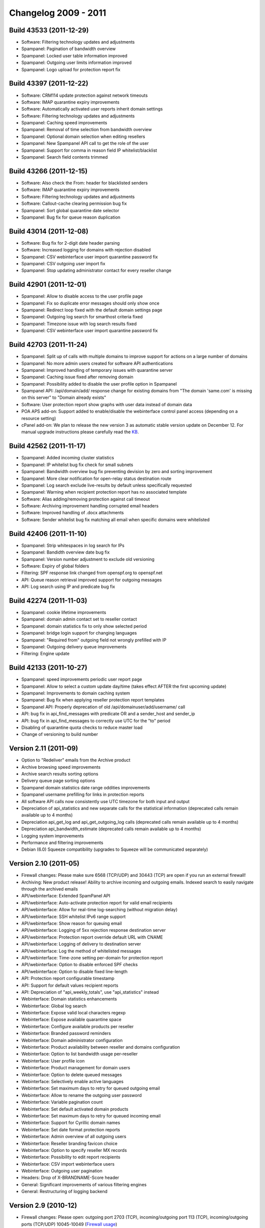 .. _2-Changelog-2009---2011:

Changelog 2009 - 2011
=====================

Build 43533 (2011-12-29)
~~~~~~~~~~~~~~~~~~~~~~~~

-  Software: Filtering technology updates and adjustments
-  Spampanel: Pagination of bandwidth overview
-  Spampanel: Locked user table information improved
-  Spampanel: Outgoing user limits information improved
-  Spampanel: Logo upload for protection report fix

Build 43397 (2011-12-22)
~~~~~~~~~~~~~~~~~~~~~~~~

-  Software: CRM114 update protection against network timeouts
-  Software: IMAP quarantine expiry improvements
-  Software: Automatically activated user reports inherit domain
   settings
-  Software: Filtering technology updates and adjustments
-  Spampanel: Caching speed improvements
-  Spampanel: Removal of time selection from bandwidth overview
-  Spampanel: Optional domain selection when editing resellers
-  Spampanel: New Spampanel API call to get the role of the user
-  Spampanel: Support for comma in reason field IP whitelist/blacklist
-  Spampanel: Search field contents trimmed

Build 43266 (2011-12-15)
~~~~~~~~~~~~~~~~~~~~~~~~

-  Software: Also check the From: header for blacklisted senders
-  Software: IMAP quarantine expiry improvements
-  Software: Filtering technology updates and adjustments
-  Software: Callout-cache clearing permission bug fix
-  Spampanel: Sort global quarantine date selector
-  Spampanel: Bug fix for queue reason duplication

Build 43014 (2011-12-08)
~~~~~~~~~~~~~~~~~~~~~~~~

-  Software: Bug fix for 2-digit date header parsing
-  Software: Increased logging for domains with rejection disabled
-  Spampanel: CSV webinterface user import quarantine password fix
-  Spampanel: CSV outgoing user import fix
-  Spampanel: Stop updating administrator contact for every reseller
   change

Build 42901 (2011-12-01)
~~~~~~~~~~~~~~~~~~~~~~~~

-  Spampanel: Allow to disable access to the user profile page
-  Spampanel: Fix so duplicate error messages should only show once
-  Spampanel: Redirect loop fixed with the default domain settings page
-  Spampanel: Outgoing log search for smarthost criteria fixed
-  Spampanel: Timezone issue with log search results fixed
-  Spampanel: CSV webinterface user import quarantine password fix

Build 42703 (2011-11-24)
~~~~~~~~~~~~~~~~~~~~~~~~

-  Spampanel: Split up of calls with multiple domains to improve support
   for actions on a large number of domains
-  Spampanel: No more admin users created for software API
   authentications
-  Spampanel: Improved handling of temporary issues with quarantine
   server
-  Spampanel: Caching issue fixed after removing domain
-  Spampanel: Possibility added to disable the user profile option in
   Spampanel
-  Spampanel API: /api/domain/add/ response change for existing domains
   from "The domain 'same.com' is missing on this server" to "Domain
   already exists"
-  Software: User protection report show graphs with user data instead
   of domain data
-  POA APS add-on: Support added to enable/disable the webinterface
   control panel access (depending on a resource setting)
-  cPanel add-on: We plan to release the new version 3 as automatic
   stable version update on December 12. For manual upgrade instructions
   please carefully read
   the \ `KB <https://my.spamexperts.com/kb/133/Cpanel-addon.html>`__.

Build 42562 (2011-11-17)
~~~~~~~~~~~~~~~~~~~~~~~~

-  Spampanel: Added incoming cluster statistics
-  Spampanel: IP whitelist bug fix check for small subnets
-  Spampanel: Bandwidth overview bug fix preventing devision by zero and
   sorting improvement
-  Spampanel: More clear notification for open-relay status destination
   route
-  Spampanel: Log search exclude live-results by default unless
   specifically requested
-  Spampanel: Warning when recipient protection report has no associated
   template
-  Software: Alias adding/removing protection against call timeout
-  Software: Archiving improvement handling corrupted email headers
-  Software: Improved handling of .docx attachments
-  Software: Sender whitelist bug fix matching all email when specific
   domains were whitelisted

Build 42406 (2011-11-10)
~~~~~~~~~~~~~~~~~~~~~~~~

-  Spampanel: Strip whitespaces in log search for IPs
-  Spampanel: Bandidth overview date bug fix
-  Spampanel: Version number adjustment to exclude old versioning
-  Software: Expiry of global folders
-  Filtering: SPF response link changed from openspf.org to openspf.net
-  API: Queue reason retrieval improved support for outgoing messages
-  API: Log search using IP and predicate bug fix

Build 42274 (2011-11-03)
~~~~~~~~~~~~~~~~~~~~~~~~

-  Spampanel: cookie lifetime improvements
-  Spampanel: domain admin contact set to reseller contact
-  Spampanel: domain statistics fix to only show selected period
-  Spampanel: bridge login support for changing languages
-  Spampanel: "Required from" outgoing field not wrongly prefilled with
   IP
-  Spampanel: Outgoing delivery queue improvements
-  Filtering: Engine update

Build 42133 (2011-10-27)
~~~~~~~~~~~~~~~~~~~~~~~~

-  Spampanel: speed improvements periodic user report page
-  Spampanel: Allow to select a custom update day/time (takes effect
   AFTER the first upcoming update)
-  Spampanel: Improvements to domain caching system
-  Spampanel: Bug fix when applying reseller protection report templates
-  Spampanel API: Properly deprecation of
   old /api/domainuser/add/username/ call
-  API: bug fix in api\_find\_messages with predicate OR and a
   sender\_host and sender\_ip
-  API: bug fix in api\_find\_messages to correctly use UTC for the "to"
   period
-  Disabling of quarantine quota checks to reduce master load
-  Change of versioning to build number

Version 2.11 (2011-09)
~~~~~~~~~~~~~~~~~~~~~~

-  Option to "Redeliver" emails from the Archive product
-  Archive browsing speed improvements
-  Archive search results sorting options
-  Delivery queue page sorting options
-  Spampanel domain statistics date range oddities improvements
-  Spampanel username prefilling for links in protection reports
-  All software API calls now consistently use UTC timezone for both
   input and output
-  Depreciation of api\_statistics and new separate calls for the
   statistical information (deprecated calls remain available up to 4
   months)
-  Depreciation api\_get\_log and api\_get\_outgoing\_log calls
   (deprecated calls remain available up to 4 months)
-  Depreciation api\_bandwidth\_estimate (deprecated calls remain
   available up to 4 months)
-  Logging system improvements
-  Performance and filtering improvements
-  Debian (6.0) Squeeze compatibility (upgrades to Squeeze will be
   communicated separately)

Version 2.10 (2011-05)
~~~~~~~~~~~~~~~~~~~~~~

-  Firewall changes: Please make sure 6568 (TCP/UDP) and 30443 (TCP) are
   open if you run an external firewall!
-  Archiving: New product release! Ability to archive incoming and
   outgoing emails. Indexed search to easily navigate through the
   archived emails
-  API/webinterface: Extended SpamPanel API
-  API/webinterface: Auto-activate protection report for valid email
   recipients
-  API/webinterface: Allow for real-time log-searching (without
   migration delay)
-  API/webinterface: SSH whitelist IPv6 range support
-  API/webinterface: Show reason for queuing email
-  API/webinterface: Logging of 5xx rejection response destination
   server
-  API/webinterface: Protection report override default URL with CNAME
-  API/webinterface: Logging of delivery to destination server
-  API/webinterface: Log the method of whitelisted messages
-  API/webinterface: Time-zone setting per-domain for protection report
-  API/webinterface: Option to disable enforced SPF checks
-  API/webinterface: Option to disable fixed line-length
-  API: Protection report configurable timestamp
-  API: Support for default values recipient reports
-  API: Depreciation of "api\_weekly\_totals", use "api\_statistics"
   instead
-  Webinterface: Domain statistics enhancements
-  Webinterface: Global log search
-  Webinterface: Expose valid local characters regexp
-  Webinterface: Expose available quarantine space
-  Webinterface: Configure available products per reseller
-  Webinterface: Branded password reminders
-  Webinterface: Domain administrator configuration
-  Webinterface: Product availability between reseller and domains
   configuration
-  Webinterface: Option to list bandwidth usage per-reseller
-  Webinterface: User profile icon
-  Webinterface: Product management for domain users
-  Webinterface: Option to delete queued messages
-  Webinterface: Selectively enable active languages
-  Webinterface: Set maximum days to retry for queued outgoing email
-  Webinterface: Allow to rename the outgoing user password
-  Webinterface: Variable pagination count
-  Webinterface: Set default activated domain products
-  Webinterface: Set maximum days to retry for queued incoming email
-  Webinterface: Support for Cyrillic domain names
-  Webinterface: Set date format protection reports
-  Webinterface: Admin overview of all outgoing users
-  Webinterface: Reseller branding favicon choice
-  Webinterface: Option to specify reseller MX records
-  Webinterface: Possibility to edit report recipients
-  Webinterface: CSV import webinterface users
-  Webinterface: Outgoing user pagination
-  Headers: Drop of X-BRANDNAME-Score header
-  General: Significant improvements of various filtering engines
-  General: Restructuring of logging backend

Version 2.9 (2010-12)
~~~~~~~~~~~~~~~~~~~~~

-  Firewall changes: Please open: outgoing port 2703 (TCP),
   incoming/outgoing port 113 (TCP), incoming/outgoing ports (TCP/UDP)
   10045-10049 (`Firewall
   usage <http://spamexperts.com/wiki/index.php?title=Firewall_usage>`__)
-  Incoming/API/webinterface: Support for a local-recipient database to
   skip callouts
-  Incoming/API/webinterface: Option to only sent quarantine report if
   there are messages
-  Incoming/API/webinterface: Configure the queue give up time
-  Incoming/API: IMAP quarantine per-user
-  Incoming/API: Option to disable logging for invalid recipients
-  Outgoing/API/webinterface: Outgoing delivery queue (admin only)
-  Outgoing/API/webinterface: Download raw log
-  Outgoing/webinterface: Set maximum number of daily recipients
-  Outgoing/webinterface: Set maximum bounces
-  Outgoing: Removal of recipient callouts
-  API/webinterface: SSL CSR/key generation
-  API/webinterface: SSH whitelist subnet support
-  API/webinterface: Raw log download human readable IPs
-  API/webinterface: SSH whitelist IPv6 support
-  API/webinterface: Incoming and outgoing queue count added to
   api\_server\_status()
-  API/webinterface: Option to delete queued message(s)
-  API: api\_find\_messages changed to use dates instead of days
-  API: api\_server\_statistics() deprecated
-  Webinterface: Column sorting
-  Webinterface: CSV upload for protection report recipients
-  Webinterface: Spampanel API calls for reseller management
-  Webinterface: API for resellers to add/remove domains
-  Webinterface: Per-domain product availability management
-  Webinterface: API for domain binding/unbinding to resellers
-  Webinterface: Reseller multi-domain settings change
-  Webinterface: Additional timezones
-  Webinterface: IMAP/SMTP SSL certificate upload
-  Webinterface: Logging expiry/archival control
-  Webinterface: Custom logout URL authtickets
-  Webinterface: Access different user-levels directly as admin
-  Webinterface: Formatting of delivery queue time
-  Webinterface: Protection report template restructuring
-  Webinterface: Support for & (ampersand) character for recipient
   whitelist
-  Webinterface: Option to skip all filters for an IP
-  Webinterface: Reseller premium whitelabel branding
-  Webinterface: Outgoing spam quarantine
-  General: Filtering and performance improvements

Version 2.8 (2010-10)
~~~~~~~~~~~~~~~~~~~~~

-  Incoming/API: Option to disable logging of invalid recipients
-  Incoming/API: Bandwidth statistics recording changed from 60 days to
   24 hourly, 7 daily, 4 weekly, 12 monthly, and 5 yearly reports
-  Incoming/API: IP whitelist option to skip all filters
-  Incoming/API: Support for local mirror of valid recipients
-  Incoming/API: Set maximum allowd MIME-parts (default 40)
-  Outgoing/API: Set a percentage of allowed invalid recipients
   (set\_invalid\_recipient\_limit/get\_invalid\_recipient\_limit)
-  Incoming/Webinterface: Per-domain branding for whitelabel premium
   users (domain)
-  Incoming/Webinterface: CSV domain upload (resellers)
-  Incoming/Webinterface: (De)select all messages in quarantine (domain)
-  Outgoing/Webinterface: Option to block/unblock spam (outgoing user)
-  API: Errors/warnings translated
-  API: Help translated
-  Webinterface: Automatic emails translated (domain)
-  Webinterface: Log search specify time span (domain)
-  Webinterface: Quick domain jump to easily access domain (admin)
-  Webinterface: Hide permissions that have no effect (admin)
-  Webinterface: Include reseller name in domain overview (admin)
-  One-click-login: Enabled/disable HTTPS
-  General: Many code and performance improvements

Version 2.7 (2010-08)
~~~~~~~~~~~~~~~~~~~~~

-  API/webinterface: View the content of queued messages
-  API/webinterface: Ratelimiting exposed in logging details
-  Webinterface: Clear callout cache for all domains
-  Webinterface: API user management
-  Webinterface: Specify a custom from address for lost password emails
-  Webinterface: Removal of dashboard for incoming default settings
-  Webinterface: Ability to reset protection report settings to default
-  Webinterface: Option to specify an email address in the user profile
-  Webinterface: Sender/recipient white/blacklisted entries paging
-  Webinterface: Option to clear the webinterface caching
-  Webinterface: Option to enable/disable the extra spam table in the
   PDF protection report
-  Webinterface: Bandwidth overview date selection
-  Webinterface: US date format/separator option
-  Webinterface: Support for custom favicon
-  Webinterface: Language setting per-domain
-  API: api\_help restructuring
-  API: Ability to specify an external backup server
-  API: Custom logging/archiving number of days per domain
-  API: Retrieve a list of per-recipient protection report users
-  SSH: Access firewalled by default, IPs can be added using the
   webinterface/API
-  Protection report: Maximum number of entries enforced
-  Outgoing: Unlock link for locked users
-  Software: Positive recipient callouts are cached for 96 hours (4
   days)
-  General: Many code and performance improvements

Version 2.6 (2010-05)
~~~~~~~~~~~~~~~~~~~~~

-  API: 2.6 API changes (not fully backwards compatible)
-  API: Option to clear the recipient callout cache per-domain
-  API/webinterface: New reseller level
-  API/webinterface: Allow to export all domains
-  Webinterface: New one-click-login script (available from Settings
   page after update)
-  Webinterface: Outgoing bandwidth overview
-  Webinterface: Remove PHPSESSID from URL (switch to cookies)
-  Webinterface: Force SSL option
-  Webinterface: Extensive permission management
-  Incoming: IP whitelist skip greylisting/content/HELO/sender checks
-  Incoming: IP whitelist/blacklist support for ranges
-  Logging: Expose more details about the reason of rejection
-  Filtering: Skip sender verification for email to unknown recipients
-  Outgoing: Disable automatic user locking
-  Outgoing: IP whitelist/blacklist
-  Outgoing: Log search
-  Outgoing: Support for IP ranges
-  Outgoing: Count number of MAIL FROM domains

Version 2.5 (2010-03)
~~~~~~~~~~~~~~~~~~~~~

-  Others: IPv6 support
-  Logging: Expose more details about the reason of rejection
-  Others: Improved IDN domain support
-  Protection report: Default HTML email report instead of (optional)
   PDF report
-  Filtering: Support for IP whitelist ranges
-  Filtering: Always block viruses, also with quarantine disabled
-  API: Domain/route changes to support IPv6 addresses
-  API: api\_list\_all\_outgoing\_users() includes domain
-  API: Calls to manage quarantine disk quotas per domain
-  API: Call to set the quarantine expiry (in days) per domain
-  API: Removal of get\_password function
-  Performance: Many performance improvements
-  Security: User passwords stored hashed

Version 2.4 (2009-12)
~~~~~~~~~~~~~~~~~~~~~

-  Performance: Many performance improvements
-  Webinterface: New layout!
-  Webinterface: Custom logout URL
-  Webinterface: Default language option
-  API: New call (outgoing) api\_list\_
